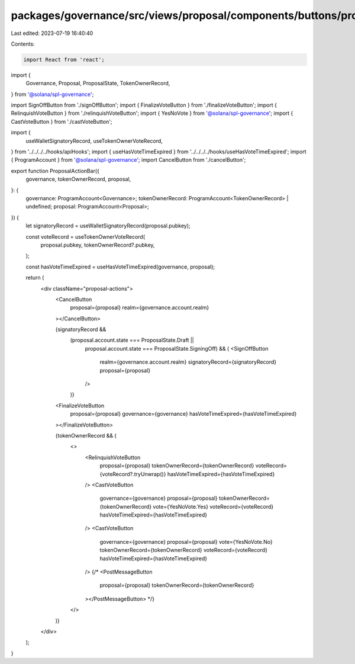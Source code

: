 packages/governance/src/views/proposal/components/buttons/proposalActionBar.tsx
===============================================================================

Last edited: 2023-07-19 16:40:40

Contents:

.. code-block:: tsx

    import React from 'react';
import {
  Governance,
  Proposal,
  ProposalState,
  TokenOwnerRecord,
} from '@solana/spl-governance';

import SignOffButton from './signOffButton';
import { FinalizeVoteButton } from './finalizeVoteButton';
import { RelinquishVoteButton } from './relinquishVoteButton';
import { YesNoVote } from '@solana/spl-governance';
import { CastVoteButton } from './castVoteButton';

import {
  useWalletSignatoryRecord,
  useTokenOwnerVoteRecord,
} from '../../../../hooks/apiHooks';
import { useHasVoteTimeExpired } from '../../../../hooks/useHasVoteTimeExpired';
import { ProgramAccount } from '@solana/spl-governance';
import CancelButton from './cancelButton';

export function ProposalActionBar({
  governance,
  tokenOwnerRecord,
  proposal,
}: {
  governance: ProgramAccount<Governance>;
  tokenOwnerRecord: ProgramAccount<TokenOwnerRecord> | undefined;
  proposal: ProgramAccount<Proposal>;
}) {
  let signatoryRecord = useWalletSignatoryRecord(proposal.pubkey);

  const voteRecord = useTokenOwnerVoteRecord(
    proposal.pubkey,
    tokenOwnerRecord?.pubkey,
  );

  const hasVoteTimeExpired = useHasVoteTimeExpired(governance, proposal);

  return (
    <div className="proposal-actions">
      <CancelButton
        proposal={proposal}
        realm={governance.account.realm}
      ></CancelButton>

      {signatoryRecord &&
        (proposal.account.state === ProposalState.Draft ||
          proposal.account.state === ProposalState.SigningOff) && (
          <SignOffButton
            realm={governance.account.realm}
            signatoryRecord={signatoryRecord}
            proposal={proposal}
          />
        )}
      <FinalizeVoteButton
        proposal={proposal}
        governance={governance}
        hasVoteTimeExpired={hasVoteTimeExpired}
      ></FinalizeVoteButton>

      {tokenOwnerRecord && (
        <>
          <RelinquishVoteButton
            proposal={proposal}
            tokenOwnerRecord={tokenOwnerRecord}
            voteRecord={voteRecord?.tryUnwrap()}
            hasVoteTimeExpired={hasVoteTimeExpired}
          />
          <CastVoteButton
            governance={governance}
            proposal={proposal}
            tokenOwnerRecord={tokenOwnerRecord}
            vote={YesNoVote.Yes}
            voteRecord={voteRecord}
            hasVoteTimeExpired={hasVoteTimeExpired}
          />
          <CastVoteButton
            governance={governance}
            proposal={proposal}
            vote={YesNoVote.No}
            tokenOwnerRecord={tokenOwnerRecord}
            voteRecord={voteRecord}
            hasVoteTimeExpired={hasVoteTimeExpired}
          />
          {/* <PostMessageButton
            proposal={proposal}
            tokenOwnerRecord={tokenOwnerRecord}
          ></PostMessageButton> */}
        </>
      )}
    </div>
  );
}


